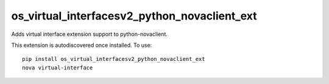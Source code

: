 =============================================
os_virtual_interfacesv2_python_novaclient_ext
=============================================

Adds virtual interface extension support to python-novaclient.

This extension is autodiscovered once installed. To use::

    pip install os_virtual_interfacesv2_python_novaclient_ext
    nova virtual-interface
